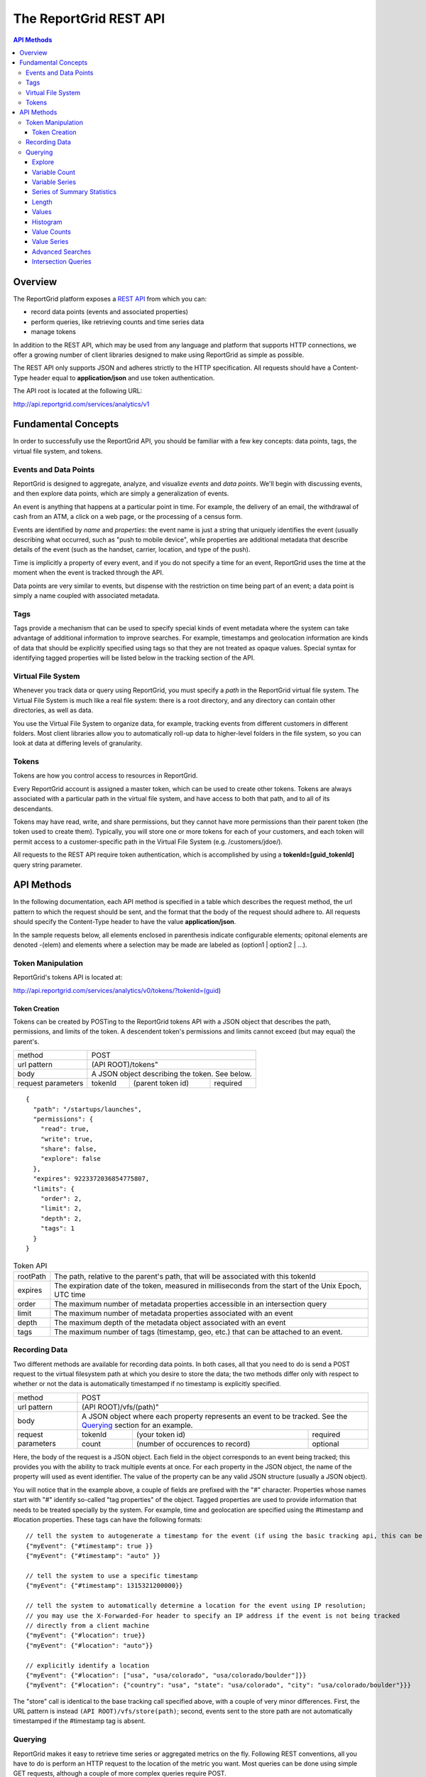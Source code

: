 =======================
The ReportGrid REST API
=======================

.. contents:: API Methods

--------
Overview
--------

The ReportGrid platform exposes a `REST API <http://en.wikipedia.org/wiki/Representational_State_Transfer>`__ from 
which you can:

- record data points (events and associated properties)
- perform queries, like retrieving counts and time series data
- manage tokens

In addition to the REST API, which may be used from any language and platform that supports HTTP connections, we offer 
a growing number of client libraries designed to make using ReportGrid as simple as possible.

The REST API only supports JSON and adheres strictly to the HTTP specification. All requests should have a Content-Type
header equal to **application/json** and use token authentication.

The API root is located at the following URL:

http://api.reportgrid.com/services/analytics/v1

--------------------
Fundamental Concepts
--------------------

In order to successfully use the ReportGrid API, you should be familiar with a few key concepts: data points, tags, the 
virtual file system, and tokens. 

Events and Data Points
======================

ReportGrid is designed to aggregate, analyze, and visualize *events* and *data points*. We'll begin with discussing 
events, and then explore data points, which are simply a generalization of events.

An event is anything that happens at a particular point in time. For example, the delivery of an email, the withdrawal 
of cash from an ATM, a click on a web page, or the processing of a census form.

Events are identified by *name* and *properties*: the event name is just a string that uniquely identifies the event 
(usually describing what occurred, such as "push to mobile device", while properties are additional metadata that 
describe details of the event (such as the handset, carrier, location, and type of the push).

Time is implicitly a property of every event, and if you do not specify a time for an event, ReportGrid uses the time 
at the moment when the event is tracked through the API.

Data points are very similar to events, but dispense with the restriction on time being part of an event; a data point
is simply a name coupled with associated metadata.

Tags
====

Tags provide a mechanism that can be used to specify special kinds of event metadata where the system can take 
advantage of additional information to improve searches. For example, timestamps and geolocation information 
are kinds of data that should be explicitly specified using tags so that they are not treated as opaque values. 
Special syntax for identifying tagged properties will be listed below in the tracking section of the API.

Virtual File System
===================

Whenever you track data or query using ReportGrid, you must specify a *path* in the ReportGrid virtual file system. 
The Virtual File System is much like a real file system: there is a root directory, and any directory can contain other 
directories, as well as data.

You use the Virtual File System to organize data, for example, tracking events from different customers in different 
folders. Most client libraries allow you to automatically roll-up data to higher-level folders in the file system, so 
you can look at data at differing levels of granularity.

Tokens
======

Tokens are how you control access to resources in ReportGrid.

Every ReportGrid account is assigned a master token, which can be used to create other tokens. Tokens are always 
associated with a particular path in the virtual file system, and have access to both that path, and to all of its 
descendants.

Tokens may have read, write, and share permissions, but they cannot have more permissions than their parent token (the 
token used to create them). Typically, you will store one or more tokens for each of your customers, and each token 
will permit access to a customer-specific path in the Virtual File System (e.g. /customers/jdoe/).

All requests to the REST API require token authentication, which is accomplished by using a **tokenId=[guid_tokenId]** 
query string parameter.

-----------
API Methods
-----------

In the following documentation, each API method is specified in a table which describes the request method, the url 
pattern to which the request should be sent, and the format that the body of the request should adhere to. All requests
should specify the Content-Type header to have the value **application/json**.

In the sample requests below, all elements enclosed in parenthesis indicate configurable elements; opitonal elements
are denoted -(elem) and elements where a selection may be made are labeled as (option1 | option2 | ...).

Token Manipulation
==================

ReportGrid's tokens API is located at:

http://api.reportgrid.com/services/analytics/v0/tokens/?tokenId=(guid)

Token Creation
--------------

Tokens can be created by POSTing to the ReportGrid tokens API with a JSON object that describes the path, permissions, 
and limits of the token.  A descendent token's permissions and limits cannot exceed (but may equal) the parent's. 

+--------------------+-------------------------------------------------------+
| method             | POST                                                  |
+--------------------+-------------------------------------------------------+
| url pattern        | (API ROOT)/tokens"                                    |
+--------------------+-------------------------------------------------------+
| body               | A JSON object describing the token. See below.        |
+--------------------+---------+----------------------------------+----------+
| request parameters | tokenId | (parent token id)                | required |
+--------------------+---------+----------------------------------+----------+

::

  {
    "path": "/startups/launches",
    "permissions": {
      "read": true,
      "write": true,
      "share": false,
      "explore": false
    },
    "expires": 9223372036854775807,
    "limits": {
      "order": 2,
      "limit": 2,
      "depth": 2,
      "tags": 1
    }
  }


.. csv-table:: Token API

   "rootPath", "The path, relative to the parent's path, that will be associated with this tokenId"
   "expires",  "The expiration date of the token, measured in milliseconds from the start of the Unix Epoch, UTC time"
   "order",    "The maximum number of metadata properties accessible in an intersection query"
   "limit",    "The maximum number of metadata properties associated with an event"
   "depth",    "The maximum depth of the metadata object associated with an event"
   "tags",     "The maximum number of tags (timestamp, geo, etc.) that can be attached to an event."

Recording Data
==============

Two different methods are available for recording data points. In both cases, all that you need to do is send a POST 
request to the virtual filesystem path at which you desire to store the data; the two methods differ only with respect 
to whether or not the data is automatically timestamped if no timestamp is explicitly specified.

+--------------------+-------------------------------------------------------+
| method             | POST                                                  |
+--------------------+-------------------------------------------------------+
| url pattern        | (API ROOT)/vfs/(path)"                                |
+--------------------+-------------------------------------------------------+
| body               | A JSON object where each property represents an event |
|                    | to be tracked. See the `Querying`_ section for an     |
|                    | example.                                              |
+--------------------+---------+----------------------------------+----------+
| request parameters | tokenId | (your token id)                  | required |
|                    +---------+----------------------------------+----------+
|                    | count   | (number of occurences to record) | optional |
+--------------------+---------+----------------------------------+----------+

Here, the body of the request is a JSON object. Each field in the object corresponds to an event being tracked; this
provides you with the ability to track multiple events at once. For each property in the JSON object, the name of the 
property will used as event identifier. The value of the property can be any valid JSON structure (usually a JSON 
object).

You will notice that in the example above, a couple of fields are prefixed with the "#" character. Properties whose
names start with "#" identify so-called "tag properties" of the object. Tagged properties are used to provide 
information that needs to be treated specially by the system. For example, time and geolocation are specified using the
#timestamp and #location properties. These tags can have the following formats: :: 

  // tell the system to autogenerate a timestamp for the event (if using the basic tracking api, this can be omitted)
  {"myEvent": {"#timestamp": true }} 
  {"myEvent": {"#timestamp": "auto" }} 
  
  // tell the system to use a specific timestamp
  {"myEvent": {"#timestamp": 1315321200000}}
  
  // tell the system to automatically determine a location for the event using IP resolution;
  // you may use the X-Forwarded-For header to specify an IP address if the event is not being tracked
  // directly from a client machine
  {"myEvent": {"#location": true}} 
  {"myEvent": {"#location": "auto"}} 

  // explicitly identify a location
  {"myEvent": {"#location": ["usa", "usa/colorado", "usa/colorado/boulder"]}} 
  {"myEvent": {"#location": {"country": "usa", "state": "usa/colorado", "city": "usa/colorado/boulder"}}} 

The "store" call is identical to the base tracking call specified above, with a couple of very minor differences. 
First, the URL pattern is instead ``(API ROOT)/vfs/store(path)``; second, events sent to the store path are not 
automatically timestamped if the #timestamp tag is absent.

Querying
========

ReportGrid makes it easy to retrieve time series or aggregated metrics on the fly. Following REST conventions, all you 
have to do is perform an HTTP request to the location of the metric you want. Most queries can be done using simple 
GET requests, although a couple of more complex queries require POST.

The following examples will be based upon an event having been tracked by sending a POST to
http://api.reportgrid.com/services/analytics/v1/vfs/mysupportco/myclient1?tokenId=A3BC1539-E8A9-4207-BB41-3036EC2C6E6D
with the header (Content-Type = application/json) and the body content: ::

  {
    "customer_support" : {
      "type": "call",
      "duration": 147,
      "representative": "Alice Brewer",
      "resolution": {
        "type": "escalated",
        "to":   "Candice Deming"
      },
      "#timestamp": (see below),
      "#location": (see below)
    }
  }

Anywhere that you see "(path)" below it is referring to the path at which the event was stored; in this example, that
would be "mysupportco/myclient1".


Explore
-------

You can explore the virtual filesystem by simply sending a GET request to any path that you're interested in. Paths
have two different components: the virtual filesystem path, and then the path to the property you're interested in
within the event object. The two types of the path component can be distinguished by the path separator; in the former 
case, it's a "/", while in the latter it is "." to mimic retrieving properties from an object graph.

+--------------------+-----------------------------------------------------------------------------+
| method             | GET                                                                         |
+--------------------+-----------------------------------------------------------------------------+
| url pattern        | (API ROOT)/vfs/(path)/(object path)                                         |
+--------------------+----------+----------------------------------+-------------------------------+
| request parameters | tokenId  | your token id                    | required                      |
+--------------------+----------+----------------------------------+-------------------------------+
| response format    | JSON array of child path element names.                                     |
+--------------------+-----------------------------------------------------------------------------+

For example, given the above tracked event, a request to 
http://api.reportgrid.com/services/analytics/v1/vfs/mysupportco/myclient1/.customer_support.resolution?tokenId=A3BC1539-E8A9-4207-BB41-3036EC2C6E6D
would return the value ``[".type", ".to"]``

Variable Count
--------------

The simplest query that can be performed simply retrieves the number of times a given event (or property of an event)
was observed. 

+--------------------+-----------------------------------------------------------------------------+
| method             | GET or POST                                                                 |
+--------------------+-----------------------------------------------------------------------------+
| url pattern        | (API ROOT)/vfs/(path)/(object path)/count                                   |
+--------------------+----------+----------------------------------+-------------------------------+
| request parameters | tokenId  | your token id                    | required                      |
|                    +----------+----------------------------------+-------------------------------+
|                    | start    | starting timestamp               | optional                      |
|                    +----------+----------------------------------+-------------------------------+
|                    | end      | ending timestamp                 | optional                      |
|                    +----------+----------------------------------+-------------------------------+
|                    | location | location to seach                | required if used in tracking  |
+--------------------+----------+----------------------------------+-------------------------------+
| response format    | Numeric                                                                     |
+--------------------+-----------------------------------------------------------------------------+

If you simply want to count the nuber of occurrences of an event, all you need to specify of the object path is the
event type: 
http://api.reportgrid.com/services/analytics/v1/vfs/mysupportco/myclient1/.customer_support/count?tokenId=A3BC1539-E8A9-4207-BB41-3036EC2C6E6D

If you want to count the nuber of occurrences of a property of an event, you can walk down the object graph as shown
here. This is useful in the case that not every event has the same structure; for example, the 
.customer_support.resolution.to property may only be present when the resolution type is "escalated".
http://api.reportgrid.com/services/analytics/v1/vfs/mysupportco/myclient1/.customer_support.resolution.to/count?tokenId=A3BC1539-E8A9-4207-BB41-3036EC2C6E6D

Variable Series
---------------

ReportGrid provides special convenience syntax and handling for time-series queries. In this example, we return the 
hourly counts of escalated customer support events.

+--------------------+-----------------------------------------------------------------------------+
| method             | GET or POST                                                                 |
+--------------------+-----------------------------------------------------------------------------+
| url pattern        | (API ROOT)/vfs/(path)/(object path)/series/hour                             |
+--------------------+----------+----------------------------------+-------------------------------+
| request parameters | tokenId  | your token id                    | required                      |
|                    +----------+----------------------------------+-------------------------------+
|                    | start    | starting timestamp               | optional                      |
|                    +----------+----------------------------------+-------------------------------+
|                    | end      | ending timestamp                 | optional                      |
|                    +----------+----------------------------------+-------------------------------+
|                    | location | location to seach)               | required if used in tracking  |
+--------------------+----------+----------------------------------+-------------------------------+
| response format    | JSON array of arrays where each inner array has two elements: the first     |
|                    | element is an object identifying the key that the value was stored          |
|                    | against, and the second element is a count. If, for example, you are        |
|                    | querying by both time and location, the format will be something like:      |
|                    |                                                                             |
|                    | ``[[{"timestamp": 1315454910389, "location": "usa"}, 132], ...]``           |
+--------------------+-----------------------------------------------------------------------------+

In addition to "hour" in the example above, you could also use "minute", "day", "week", "month", and "year". 

Series of Summary Statistics
----------------------------

The queries for these series are identical to above, but admit one additional path component describing the type
of summary statistics to return.

+--------------------+-----------------------------------------------------------------------------+
| method             | GET                                                                         |
+--------------------+-----------------------------------------------------------------------------+
| url pattern        | (API ROOT)/vfs/(path)/(object path)/series/hour/means                       |
+                    +-----------------------------------------------------------------------------+
|                    | (API ROOT)/vfs/(path)/(object path)/series/hour/standardDeviations          |
+--------------------+----------+----------------------------------+-------------------------------+
| request parameters | tokenId  | (your token id)                  | required                      |
|                    +----------+----------------------------------+-------------------------------+
|                    | start    | starting timestamp               | optional                      |
|                    +----------+----------------------------------+-------------------------------+
|                    | end      | ending timestamp                 | optional                      |
|                    +----------+----------------------------------+-------------------------------+
|                    | location | (location to seach)              | required if used in tracking  |
+--------------------+----------+----------------------------------+-------------------------------+
| response format    | Same as for count series.                                                   |
+--------------------+-----------------------------------------------------------------------------+

Length
------

This query returns the number of distinct values a property was observed to take on.

+--------------------+-----------------------------------------------------------------------------+
| method             | GET                                                                         |
+--------------------+-----------------------------------------------------------------------------+
| url pattern        | (API ROOT)/vfs/(path)/(object path)/length"                                 |
+--------------------+----------+----------------------------------+-------------------------------+
| request parameters | tokenId  | (your token id)                  | required                      |
+--------------------+----------+----------------------------------+-------------------------------+
| response format    | Numeric                                                                     |
+--------------------+-----------------------------------------------------------------------------+

Example: 

http://api.reportgrid.com/services/analytics/v1/vfs/mysupportco/myclient1/.customer_support.resolution.to/length?tokenId=A3BC1539-E8A9-4207-BB41-3036EC2C6E6D

Values
------

These queries are used to determine what values a property was recorded to have.

+--------------------+-----------------------------------------------------------------------------+
| method             | GET                                                                         |
+--------------------+-----------------------------------------------------------------------------+
| url pattern        | (API ROOT)/vfs/(path)/(object path)/values"                                 |
+--------------------+----------+----------------------------------+-------------------------------+
| request parameters | tokenId  | (your token id)                  | required                      |
|                    +----------+----------------------------------+-------------------------------+
|                    | start    | starting timestamp               | optional                      |
|                    +----------+----------------------------------+-------------------------------+
|                    | end      | ending timestamp                 | optional                      |
|                    +----------+----------------------------------+-------------------------------+
|                    | location | (location to seach)              | required if used in tracking  |
+--------------------+----------+----------------------------------+-------------------------------+
| response format    | JSON array of arrays where each inner array has two elements: the first     |
|                    | element is a value, and the second is a count of the number of times that   |
|                    | value was observed.                                                         |
|                    |                                                                             |
|                    | ``[["escalated", 132], ["resolved", 175]]``                                 |
+--------------------+-----------------------------------------------------------------------------+

Example: 

http://api.reportgrid.com/services/analytics/v1/vfs/mysupportco/myclient1/.customer_support.type/values?tokenId=A3BC1539-E8A9-4207-BB41-3036EC2C6E6D

Histogram
---------

Histogram queries return a histogram of the counts of occurrences of the values of a property. 

+--------------------+-----------------------------------------------------------------------------+
| method             | GET                                                                         |
+--------------------+-----------------------------------------------------------------------------+
| url pattern        | (API ROOT)/vfs/(path)/(object path)/histogram                               |
+--------------------+----------+----------------------------------+-------------------------------+
| request parameters | tokenId  | your token id                    | required                      |
+--------------------+----------+----------------------------------+-------------------------------+
| response format    | JSON array of arrays where each inner array has two elements: the first     |
|                    | element is a value, and the second is a count of the number of times that   |
|                    | value was observed.                                                         |
|                    |                                                                             |
|                    | ``[["call", 132], ["email", 175]]``                                         |
+--------------------+-----------------------------------------------------------------------------+

Two variants on the histogram query are also available for properties that may take on very large numbers of values;
these return the top and bottom ``n`` results relative to the count of the keys. 

Example: 

http://api.reportgrid.com/services/analytics/v1/vfs/mysupportco/myclient1/.customer_support.type/histogram?tokenId=A3BC1539-E8A9-4207-BB41-3036EC2C6E6D

+--------------------+-----------------------------------------------------------------------------+
| method             | GET                                                                         |
+--------------------+-----------------------------------------------------------------------------+
| url pattern        | (API ROOT)/vfs/(path)/(object path)/histogram/top/``n``                     |
|                    +-----------------------------------------------------------------------------+
|                    | (API ROOT)/vfs/(path)/(object path)/histogram/bottom/``n``                  |
+--------------------+----------+----------------------------------+-------------------------------+
| request parameters | tokenId  | your token id                    | required                      |
+--------------------+----------+----------------------------------+-------------------------------+
| response format    | Same as above.                                                              | 
+--------------------+-----------------------------------------------------------------------------+

Examples: 

http://api.reportgrid.com/services/analytics/v1/vfs/mysupportco/myclient1/.customer_support.type/histogram/top/20?tokenId=A3BC1539-E8A9-4207-BB41-3036EC2C6E6D

http://api.reportgrid.com/services/analytics/v1/vfs/mysupportco/myclient1/.customer_support.type/histogram/bottom/20?tokenId=A3BC1539-E8A9-4207-BB41-3036EC2C6E6D

Value Counts
------------

This is similar to the `Variable Count`_ query described above, but instead of counts of variable occurrences, it 
returns the count of times a given value occurred, either globally or within a specified time period.

+--------------------+-----------------------------------------------------------------------------+
| method             | GET or POST                                                                 |
+--------------------+-----------------------------------------------------------------------------+
| url pattern        | (API ROOT)/vfs/(path)/(object path)/values/(URL-encoded JSON value)/count   |
+--------------------+----------+----------------------------------+-------------------------------+
| request parameters | tokenId  | your token id                    | required                      |
|                    +----------+----------------------------------+-------------------------------+
|                    | start    | starting timestamp               | optional                      |
|                    +----------+----------------------------------+-------------------------------+
|                    | end      | ending timestamp                 | optional                      |
|                    +----------+----------------------------------+-------------------------------+
|                    | location | (location to seach)              | required if used in tracking  |
+--------------------+----------+----------------------------------+-------------------------------+
| response format    | Numeric                                                                     |
+--------------------+-----------------------------------------------------------------------------+

Values can only be retrieved for 'leaves' of the JSON object graph. Thus, only string, numeric, and boolean values
may be supplied, and values must be URL-encoded to escape illegal characters.

Example:

http://api.reportgrid.com/services/analytics/v1/vfs/mysupportco/myclient1/.customer_support.type/values/call/count?tokenId=A3BC1539-E8A9-4207-BB41-3036EC2C6E6D

Value Series
------------

This is similar to the `Variable Series`_ query described above, but instead of counts of variable occurrences, it 
returns the counts of times a given value occurred in a specified time period. 

+--------------------+-----------------------------------------------------------------------------------------------+
| method             | GET or POST                                                                                   |
+--------------------+-----------------------------------------------------------------------------------------------+
| url pattern        | (API ROOT)/vfs/(path)/(object path)/values/(URL-encoded JSON value)/series/hour               |
+--------------------+----------+----------------------------------+-------------------------------------------------+
| request parameters | tokenId  | your token id                    | required                                        |
|                    +----------+----------------------------------+-------------------------------------------------+
|                    | start    | starting timestamp               | optional                                        |
|                    +----------+----------------------------------+-------------------------------------------------+
|                    | end      | ending timestamp                 | optional                                        |
|                    +----------+----------------------------------+-------------------------------------------------+
|                    | location | location to seach)               | required if used in tracking                    |
+--------------------+----------+----------------------------------+-------------------------------------------------+
| response format    | JSON array of arrays where each inner array has two elements: the first                       |
|                    | element is an object identifying the key that the value was stored                            |
|                    | against, and the second element is a count. If, for example, you are                          |
|                    | querying by both time and location, the format will be something like:                        |
|                    |                                                                                               |
|                    | ``[[{"timestamp": 1315454910389, "location": "usa"}, 132], ...]``                             |
+--------------------+-----------------------------------------------------------------------------------------------+

In addition to "hour" in the example above, you could also use "minute", "day", "week", "month", and "year". 

Advanced Searches
-----------------

+--------------------+-----------------------------------------------------------------------------------------------+
| method             | POST                                                                                          |
+--------------------+-----------------------------------------------------------------------------------------------+
| url pattern        | (API ROOT)/search                                                                             |
+--------------------+-----------------------------------------------------------------------------------------------+
| body               | See below                                                                                     |
+--------------------+----------+----------------------------------+-------------------------------------------------+
| request parameters | tokenId  | your token id                    | required                                        |
|                    +----------+----------------------------------+-------------------------------------------------+
|                    | start    | starting timestamp               | optional, may be specified in the request body  |
|                    +----------+----------------------------------+-------------------------------------------------+
|                    | end      | ending timestamp                 | optional, may be specified in the request body  |
|                    +----------+----------------------------------+-------------------------------------------------+
|                    | location | location to seach                | required if used in tracking,                   |
|                    |          |                                  | may be specified in the request body            |
+--------------------+----------+----------------------------------+-------------------------------------------------+
| response format    | In the case of a count query, the return value is simply numeric, as elsewhere.               |
|                    |                                                                                               |
|                    | In the case of a series query, the result is again a JSON array of arrays where each inner    | 
|                    | array has two elements: the first element is an object identifying the key that the value was | 
|                    | stored against, and the second element is a count. If, for example, you are                   |
|                    | querying by both time and location, the format will be something like:                        |
|                    |                                                                                               |
|                    | ``[[{"timestamp": 1315454910389, "location": "usa"}, 132], ...]``                             |
+--------------------+-----------------------------------------------------------------------------------------------+

Unlike the other queries above, these queries are executed using POST requests and have a relatively complex request
body format, examples of which are shown below. Both count and time series queries can be run using the search
directive. Both examples below could be sent to this url:
http://api.reportgrid.com/services/analytics/v1/search?tokenId=A3BC1539-E8A9-4207-BB41-3036EC2C6E6D

Count Example: ::

  {
    "select": "count",
    "from": "/mysupportco/myclient1",
    "where": [
      {"variable": ".customer_support.type", "value: "call"},
      {"variable": ".customer_support.resolution.type", "value: "escalated"}
    ],
    "start": 1315454900000,
    "end": 1315454910000,
    "location": "usa/colorado"
  }

Series Example: ::

  {
    "select": "series/minute",
    "from": "/mysupportco/myclient1",
    "where": [
      {"variable": ".customer_support.type", "value: "call"},
      {"variable": ".customer_support.resolution.type", "value: "escalated"}
    ],
    "start": 1315454900000,
    "end": 1315454910000,
    "location": "usa/colorado"
  }

Intersection Queries
--------------------

Intersection queries are used to retrieve multidimensional data structures similar to those used in a pivot table. 
Instead of, for example, a simple time series, you can retrieve a set of time series where each time series 
corresponds to the result of an advanced search.

+--------------------+-----------------------------------------------------------------------------------------------+
| method             | POST                                                                                          |
+--------------------+-----------------------------------------------------------------------------------------------+
| url pattern        | (API ROOT)/intersect                                                                          |
+--------------------+-----------------------------------------------------------------------------------------------+
| body               | See below                                                                                     |
+--------------------+----------+----------------------------------+-------------------------------------------------+
| request parameters | tokenId  | your token id                    | required                                        |
|                    +----------+----------------------------------+-------------------------------------------------+
|                    | start    | starting timestamp               | optional, may be specified in the request body  |
|                    +----------+----------------------------------+-------------------------------------------------+
|                    | end      | ending timestamp                 | optional, may be specified in the request body  |
|                    +----------+----------------------------------+-------------------------------------------------+
|                    | location | location to seach                | required if used in tracking,                   |
|                    |          |                                  | may be specified in the request body            |
+--------------------+----------+----------------------------------+-------------------------------------------------+
| response format    | In the case of a count query, the result is a JSON array of arrays where each inner array     |
|                    | represents an n-tuple (value1, value2, ..., valuen, count) where value1..valuen take on       |
|                    | the values of variables specified in the query, and the count returned represents the number  |
|                    | of times this combination of values was observed in the specified time period. For example,   |
|                    |                                                                                               |
|                    | ``[["call", "escalated", 12], ["call", "resolved", 8], ["email", "escalated", 3], ...]``      |
|                    |                                                                                               |
|                    | Here, the order of the elements value1..valuen is the same as the order in which variables    |
|                    | were specified in the query.                                                                  |
|                    |                                                                                               |
|                    | In the case of a series intersection query, the result is a 3-dimensional JSON array similar  | 
|                    | to the above, but where instead of a count, the final member of each tuple is a time series   |
|                    | as described in `Value Series`_ above.                                                        |
+--------------------+-----------------------------------------------------------------------------------------------+

Both examples below could be sent to this url:
http://api.reportgrid.com/services/analytics/v1/intersect?tokenId=A3BC1539-E8A9-4207-BB41-3036EC2C6E6D

Count Example: ::

  {
    "select": "count",
    "from": "/mysupportco/myclient1",
    "properties": [
      {"variable": ".customer_support.type", "limit": 10, "order": "descending"},
      {"variable": ".customer_support.resolution.type", "limit": 10, "order": "ascending"}
    ],
    "start": 1315454900000,
    "end": 1315454910000,
    "location": "usa/colorado"
  }

Series Example: ::

  {
    "select": "series/minute",
    "from": "/mysupportco/myclient1",
    "where": [
      {"variable": ".customer_support.type", "limit": 10, "order": "descending"},
      {"variable": ".customer_support.resolution.type", "limit": 10, "order": "ascending"}
    ],
    "start": 1315454900000,
    "end": 1315454910000,
    "location": "usa/colorado"
  }

In both of these examples, the query engine will find the top 10 counts of customer support type values and the 
bottom 10 counts of customer support resolution type values, and will return a matrix of these as described above.
